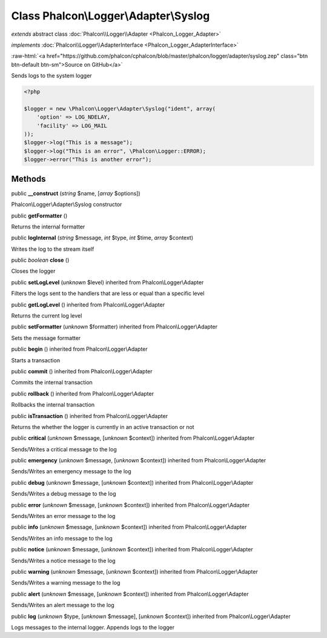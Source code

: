 Class **Phalcon\\Logger\\Adapter\\Syslog**
==========================================

*extends* abstract class :doc:`Phalcon\\Logger\\Adapter <Phalcon_Logger_Adapter>`

*implements* :doc:`Phalcon\\Logger\\AdapterInterface <Phalcon_Logger_AdapterInterface>`

.. role:: raw-html(raw)
   :format: html

:raw-html:`<a href="https://github.com/phalcon/cphalcon/blob/master/phalcon/logger/adapter/syslog.zep" class="btn btn-default btn-sm">Source on GitHub</a>`

Sends logs to the system logger  

.. code-block:: php

    <?php

    $logger = new \Phalcon\Logger\Adapter\Syslog("ident", array(
    	'option' => LOG_NDELAY,
    	'facility' => LOG_MAIL
    ));
    $logger->log("This is a message");
    $logger->log("This is an error", \Phalcon\Logger::ERROR);
    $logger->error("This is another error");



Methods
-------

public  **__construct** (*string* $name, [*array* $options])

Phalcon\\Logger\\Adapter\\Syslog constructor



public  **getFormatter** ()

Returns the internal formatter



public  **logInternal** (*string* $message, *int* $type, *int* $time, *array* $context)

Writes the log to the stream itself



public *boolean*  **close** ()

Closes the logger



public  **setLogLevel** (*unknown* $level) inherited from Phalcon\\Logger\\Adapter

Filters the logs sent to the handlers that are less or equal than a specific level



public  **getLogLevel** () inherited from Phalcon\\Logger\\Adapter

Returns the current log level



public  **setFormatter** (*unknown* $formatter) inherited from Phalcon\\Logger\\Adapter

Sets the message formatter



public  **begin** () inherited from Phalcon\\Logger\\Adapter

Starts a transaction



public  **commit** () inherited from Phalcon\\Logger\\Adapter

Commits the internal transaction



public  **rollback** () inherited from Phalcon\\Logger\\Adapter

Rollbacks the internal transaction



public  **isTransaction** () inherited from Phalcon\\Logger\\Adapter

Returns the whether the logger is currently in an active transaction or not



public  **critical** (*unknown* $message, [*unknown* $context]) inherited from Phalcon\\Logger\\Adapter

Sends/Writes a critical message to the log



public  **emergency** (*unknown* $message, [*unknown* $context]) inherited from Phalcon\\Logger\\Adapter

Sends/Writes an emergency message to the log



public  **debug** (*unknown* $message, [*unknown* $context]) inherited from Phalcon\\Logger\\Adapter

Sends/Writes a debug message to the log



public  **error** (*unknown* $message, [*unknown* $context]) inherited from Phalcon\\Logger\\Adapter

Sends/Writes an error message to the log



public  **info** (*unknown* $message, [*unknown* $context]) inherited from Phalcon\\Logger\\Adapter

Sends/Writes an info message to the log



public  **notice** (*unknown* $message, [*unknown* $context]) inherited from Phalcon\\Logger\\Adapter

Sends/Writes a notice message to the log



public  **warning** (*unknown* $message, [*unknown* $context]) inherited from Phalcon\\Logger\\Adapter

Sends/Writes a warning message to the log



public  **alert** (*unknown* $message, [*unknown* $context]) inherited from Phalcon\\Logger\\Adapter

Sends/Writes an alert message to the log



public  **log** (*unknown* $type, [*unknown* $message], [*unknown* $context]) inherited from Phalcon\\Logger\\Adapter

Logs messages to the internal logger. Appends logs to the logger



